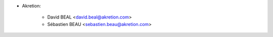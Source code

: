 * Akretion:

    * David BEAL <david.beal@akretion.com>
    * Sébastien BEAU <sebastien.beau@akretion.com>
